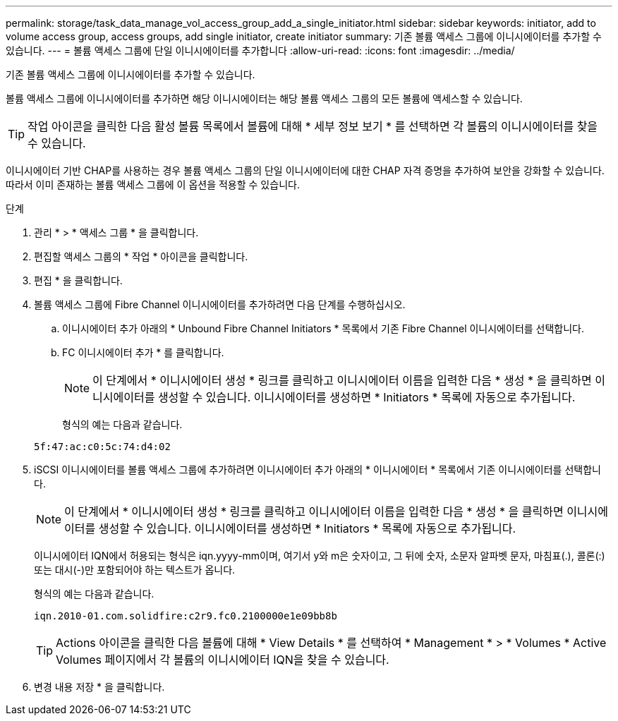 ---
permalink: storage/task_data_manage_vol_access_group_add_a_single_initiator.html 
sidebar: sidebar 
keywords: initiator, add to volume access group, access groups, add single initiator, create initiator 
summary: 기존 볼륨 액세스 그룹에 이니시에이터를 추가할 수 있습니다. 
---
= 볼륨 액세스 그룹에 단일 이니시에이터를 추가합니다
:allow-uri-read: 
:icons: font
:imagesdir: ../media/


[role="lead"]
기존 볼륨 액세스 그룹에 이니시에이터를 추가할 수 있습니다.

볼륨 액세스 그룹에 이니시에이터를 추가하면 해당 이니시에이터는 해당 볼륨 액세스 그룹의 모든 볼륨에 액세스할 수 있습니다.


TIP: 작업 아이콘을 클릭한 다음 활성 볼륨 목록에서 볼륨에 대해 * 세부 정보 보기 * 를 선택하면 각 볼륨의 이니시에이터를 찾을 수 있습니다.

이니시에이터 기반 CHAP를 사용하는 경우 볼륨 액세스 그룹의 단일 이니시에이터에 대한 CHAP 자격 증명을 추가하여 보안을 강화할 수 있습니다. 따라서 이미 존재하는 볼륨 액세스 그룹에 이 옵션을 적용할 수 있습니다.

.단계
. 관리 * > * 액세스 그룹 * 을 클릭합니다.
. 편집할 액세스 그룹의 * 작업 * 아이콘을 클릭합니다.
. 편집 * 을 클릭합니다.
. 볼륨 액세스 그룹에 Fibre Channel 이니시에이터를 추가하려면 다음 단계를 수행하십시오.
+
.. 이니시에이터 추가 아래의 * Unbound Fibre Channel Initiators * 목록에서 기존 Fibre Channel 이니시에이터를 선택합니다.
.. FC 이니시에이터 추가 * 를 클릭합니다.
+

NOTE: 이 단계에서 * 이니시에이터 생성 * 링크를 클릭하고 이니시에이터 이름을 입력한 다음 * 생성 * 을 클릭하면 이니시에이터를 생성할 수 있습니다. 이니시에이터를 생성하면 * Initiators * 목록에 자동으로 추가됩니다.

+
형식의 예는 다음과 같습니다.



+
[listing]
----
5f:47:ac:c0:5c:74:d4:02
----
. iSCSI 이니시에이터를 볼륨 액세스 그룹에 추가하려면 이니시에이터 추가 아래의 * 이니시에이터 * 목록에서 기존 이니시에이터를 선택합니다.
+

NOTE: 이 단계에서 * 이니시에이터 생성 * 링크를 클릭하고 이니시에이터 이름을 입력한 다음 * 생성 * 을 클릭하면 이니시에이터를 생성할 수 있습니다. 이니시에이터를 생성하면 * Initiators * 목록에 자동으로 추가됩니다.

+
이니시에이터 IQN에서 허용되는 형식은 iqn.yyyy-mm이며, 여기서 y와 m은 숫자이고, 그 뒤에 숫자, 소문자 알파벳 문자, 마침표(.), 콜론(:) 또는 대시(-)만 포함되어야 하는 텍스트가 옵니다.

+
형식의 예는 다음과 같습니다.

+
[listing]
----
iqn.2010-01.com.solidfire:c2r9.fc0.2100000e1e09bb8b
----
+

TIP: Actions 아이콘을 클릭한 다음 볼륨에 대해 * View Details * 를 선택하여 * Management * > * Volumes * Active Volumes 페이지에서 각 볼륨의 이니시에이터 IQN을 찾을 수 있습니다.

. 변경 내용 저장 * 을 클릭합니다.

